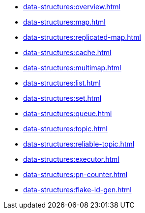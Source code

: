 ** xref:data-structures:overview.adoc[]
** xref:data-structures:map.adoc[]
** xref:data-structures:replicated-map.adoc[]
** xref:data-structures:cache.adoc[]
** xref:data-structures:multimap.adoc[]
** xref:data-structures:list.adoc[]
** xref:data-structures:set.adoc[]
** xref:data-structures:queue.adoc[]
** xref:data-structures:topic.adoc[]
** xref:data-structures:reliable-topic.adoc[]
** xref:data-structures:executor.adoc[]
** xref:data-structures:pn-counter.adoc[]
** xref:data-structures:flake-id-gen.adoc[]